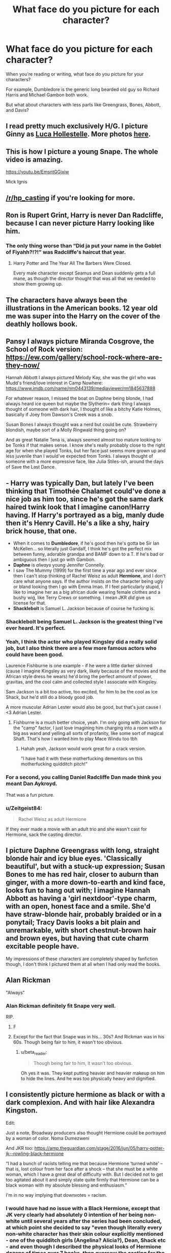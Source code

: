 #+TITLE: What face do you picture for each character?

* What face do you picture for each character?
:PROPERTIES:
:Author: harryredditalt
:Score: 7
:DateUnix: 1563542790.0
:DateShort: 2019-Jul-19
:FlairText: Discussion
:END:
When you're reading or writing, what face do you picture for your characters?

For example, Dumbledore is the generic long bearded old guy so Richard Harris and Michael Gambon both work.

But what about characters with less parts like Greengrass, Bones, Abbott, and Davis?


** I read pretty much exclusively H/G. I picture Ginny as [[https://www.pinterest.co.uk/pin/704602304171244061/][Luca Hollestelle]]. More photos [[https://www.google.com/search?q=luca+hollestelle&source=lnms&tbm=isch&sa=X&ved=0ahUKEwj878qVjcHjAhWGxoUKHZP0BmYQ_AUIESgB&biw=1433&bih=634][here]].
:PROPERTIES:
:Author: stefvh
:Score: 6
:DateUnix: 1563543618.0
:DateShort: 2019-Jul-19
:END:


** This is how I picture a young Snape. The whole video is amazing.

[[https://youtu.be/EmsntGGjxiw]]

Mick Ignis
:PROPERTIES:
:Author: bananajam1234
:Score: 7
:DateUnix: 1563547342.0
:DateShort: 2019-Jul-19
:END:


** [[/r/hp_casting]] if you're looking for more.
:PROPERTIES:
:Author: AutumnSouls
:Score: 5
:DateUnix: 1563559962.0
:DateShort: 2019-Jul-19
:END:


** Ron is Rupert Grint, Harry is never Dan Radcliffe, because I can never picture Harry looking like him.
:PROPERTIES:
:Author: FinnD25
:Score: 5
:DateUnix: 1563574921.0
:DateShort: 2019-Jul-20
:END:

*** The only thing worse than “Did ja put your name in the Goblet of Fiyahh?!?!” was Radcliffe's haircut that year.
:PROPERTIES:
:Author: harryredditalt
:Score: 3
:DateUnix: 1563575040.0
:DateShort: 2019-Jul-20
:END:

**** Harry Potter and The Year All The Barbers Were Closed.

Every male character except Seamus and Dean suddenly gets a full mane, as though the director thought that was all that we needed to show them growing up.
:PROPERTIES:
:Author: KillAutolockers
:Score: 2
:DateUnix: 1563595899.0
:DateShort: 2019-Jul-20
:END:


** The characters have always been the illustrations in the American books. 12 year old me was super into the Harry on the cover of the deathly hollows book.
:PROPERTIES:
:Author: Lywik270
:Score: 4
:DateUnix: 1563557478.0
:DateShort: 2019-Jul-19
:END:


** Pansy I always picture Miranda Cosgrove, the School of Rock version: [[https://ew.com/gallery/school-rock-where-are-they-now/]]

Hannah Abbott I always pictured Melody Kay, she was the girl who was Mudd's friend/love interest in Camp Nowhere: [[https://www.imdb.com/name/nm0443139/mediaviewer/rm1845637888]]

For whatever reason, I missed the boat on Daphne being blonde, I had always heard ice queen but maybe the Slytherin= dark thing I always thought of someone with dark hair, I thought of like a bitchy Katie Holmes, basically if Joey from Dawson's Creek was a snob.

Susan Bones I always thought was a nerd but could be cute. Strawberry blondish, maybe sort of a Molly Ringwald thing going on?

And as great Natalie Tena is, always seemed almost too mature looking to be Tonks if that makes sense. I know she's really probably close to the right age for when she played Tonks, but her face just seems more grown up and less juvenile than I would've expected from Tonks. I always thought of someone with a more expressive face, like Julia Stiles-ish, around the days of Save the Last Dance.
:PROPERTIES:
:Author: lucyroesslers
:Score: 3
:DateUnix: 1563560713.0
:DateShort: 2019-Jul-19
:END:


** - *Harry* was typically Dan, but lately I've been thinking that Timothée Chalamet could've done a nice job as him too, since he's got the same dark haired twink look that I imagine canon!Harry having. If Harry's portrayed as a big, manly dude then it's Henry Cavill. He's a like a shy, hairy brick house, that one.
- When it comes to *Dumbledore*, if he's good then he's gotta be Sir Ian McKellen... so literally just Gandalf, I think he's got the perfect mix between funny, adorable grandpa and BAMF down to a T. If he's bad or ambiguous then I just go with Gambon.
- *Daphne* is /always/ young Jennifer Connelly.
- I saw The Mummy (1999) for the first time a year ago and ever since then I can't stop thinking of Rachel Weisz as adult *Hermione*, and I don't care what anyone says. If the author insists on the character being ugly or bland looking then I go with Emma lmao. If I feel particularly stupid, I like to imagine her as a big african dude wearing female clothes and a bushy wig, like Terry Crews or something. I mean JKR /did/ give us license for that.
- *Shacklebolt* is Samuel L. Jackson because of course he fucking is.
:PROPERTIES:
:Author: VCXXXXX
:Score: 7
:DateUnix: 1563566564.0
:DateShort: 2019-Jul-20
:END:

*** Shacklebolt being Samuel L. Jackson is the greatest thing I've ever heard. It's perfect.
:PROPERTIES:
:Author: harryredditalt
:Score: 6
:DateUnix: 1563566674.0
:DateShort: 2019-Jul-20
:END:


*** Yeah, I think the actor who played Kingsley did a really solid job, but I also think there are a few more famous actors who could have been good.

Laurence Fishburne is one example - if he were a little darker skinned (cause I imagine Kingsley as very dark, likely because of the movies and the African style dress he wears) he'd bring the perfect amount of power, gravitas, and the cool calm and collected style I associate with Kingsley.

Sam Jackson is a bit too active, too excited, for him to be the cool as ice Shack, but he'd still do a bloody good job.

A more muscular Adrian Lester would also be good, but that's just cause I <3 Adrian Lester.
:PROPERTIES:
:Author: KillAutolockers
:Score: 5
:DateUnix: 1563595836.0
:DateShort: 2019-Jul-20
:END:

**** Fishburne is a much better choice, yeah. I'm only going with Jackson for the "camp" factor, I just love imagining him charging into a room with a big ass wand and yelling all sorts of profanity, like some sort of magical Shaft. That's how I wanted him to play Mace Windu too tbh
:PROPERTIES:
:Author: VCXXXXX
:Score: 3
:DateUnix: 1563597940.0
:DateShort: 2019-Jul-20
:END:

***** Hahah yeah, Jackson would work great for a crack version.

"I have had it with these motherfucking dementors on this motherfucking quidditch pitch!"
:PROPERTIES:
:Author: KillAutolockers
:Score: 3
:DateUnix: 1563598206.0
:DateShort: 2019-Jul-20
:END:


*** For a second, you calling Daniel Radcliffe Dan made think you meant Dan Aykroyd.

That was a fun picture.
:PROPERTIES:
:Author: Brynjolf-of-Riften
:Score: 3
:DateUnix: 1563597503.0
:DateShort: 2019-Jul-20
:END:


*** u/Zeitgeist84:
#+begin_quote
  Rachel Weisz as adult Hermione
#+end_quote

If they ever made a movie with an adult trio and she wasn't cast for Hermione, sack the casting director.
:PROPERTIES:
:Author: Zeitgeist84
:Score: 3
:DateUnix: 1563627399.0
:DateShort: 2019-Jul-20
:END:


** I picture Daphne Greengrass with long, straight blonde hair and icy blue eyes. 'Classically beautiful', but with a stuck-up expression; Susan Bones to me has red hair, closer to auburn than ginger, with a more down-to-earth and kind face, looks fun to hang out with; I imagine Hannah Abbott as having a 'girl nextdoor'-type charm, with an open, honest face and a smile. She'd have straw-blonde hair, probably braided or in a ponytail; Tracy Davis looks a bit plain and unremarkable, with short chestnut-brown hair and brown eyes, but having that cute charm excitable people have.

My impressions of these characters are completely shaped by fanfiction though, I don't think I pictured them at all when I had only read the books.
:PROPERTIES:
:Author: Kharchos
:Score: 2
:DateUnix: 1563554739.0
:DateShort: 2019-Jul-19
:END:


** Alan Rickman

"Always"
:PROPERTIES:
:Author: spliffay666
:Score: 3
:DateUnix: 1563552688.0
:DateShort: 2019-Jul-19
:END:

*** Alan Rickman definitely fit Snape very well.

RIP.
:PROPERTIES:
:Author: harryredditalt
:Score: 3
:DateUnix: 1563554822.0
:DateShort: 2019-Jul-19
:END:

**** F
:PROPERTIES:
:Author: spliffay666
:Score: 3
:DateUnix: 1563555034.0
:DateShort: 2019-Jul-19
:END:


**** Except for the fact that Snape was in his... 30s? And Rickman was in his 60s. Though being fair to him, it wasn't too obvious.
:PROPERTIES:
:Author: will1707
:Score: 3
:DateUnix: 1563561028.0
:DateShort: 2019-Jul-19
:END:

***** u/beta_reader:
#+begin_quote
  Though being fair to him, it wasn't too obvious.
#+end_quote

Oh yes it was. They kept putting heavier and heavier makeup on him to hide the lines. And he was too physically heavy and dignified.
:PROPERTIES:
:Author: beta_reader
:Score: 4
:DateUnix: 1563599497.0
:DateShort: 2019-Jul-20
:END:


** I consistently picture hermione as black or with a dark complexion. And with hair like Alexandra Kingston.

Edit:

Just a note, Broadway producers also thought Hermione could be portrayed by a woman of color. Noma Dumezweni

And JKR too: [[https://amp.theguardian.com/stage/2016/jun/05/harry-potter-jk--rowling-black-hermione]]

 “I had a bunch of racists telling me that because Hermione ‘turned white' -- that is, lost colour from her face after a shock -- that she must be a white woman, which I have a great deal of difficulty with. But I decided not to get too agitated about it and simply state quite firmly that Hermione can be a black woman with my absolute blessing and enthusiasm.”

I'm in no way implying that downvotes = racism.
:PROPERTIES:
:Author: bananajam1234
:Score: 2
:DateUnix: 1563547180.0
:DateShort: 2019-Jul-19
:END:

*** I would have had no issue with a Black Hermione, except that JK very clearly had absolutely 0 intention of her being non-white until several years after the series had been concluded, at which point she decided to say "even though literally every non-white character has their skin colour explicitly mentioned - one of the quidditch girls (Angelina? Alicia?), Dean, Shack etc - and even though I described the physical looks of Hermione dozens of times over 7 books, then oversaw the casting for the movies, and never once mentioned or even hinted that she might be anything other than white, she could be non white! I never explicitly said "Hermione is white"!"

​

Which is nonsense. It's more shoehorning in diversity for the plaudits without bothering to actually include it. She feels bad that she wrote an overwhelmingly straight and white cast, so she's retconning things that either directly contradict the books or, in the case of Hermione, almost contradict them.

That, in and of itself, forces me to hate the idea of Black Hermione, on principle. At least with her "Anthony Goldstein was Jewish all along" there's some reason to believe that given that she gave him the most stereotypical Jewish name possible (short of Shlomo Shekelberg).
:PROPERTIES:
:Author: KillAutolockers
:Score: 6
:DateUnix: 1563596176.0
:DateShort: 2019-Jul-20
:END:

**** If never explicitly say a character is white is all it take to make him black, most of Harry Potter casting is black.

From what I remember, Rowling always explicitly say when he character was non white (the Patil Twins, Cho Chang, Angelina, even Zabini . . .), which let people assume : no explicit color = white.

The only exception to this rule may be to the really pale character (like the weasleys?) where she say they are pale, which can be assumed as white.

​

Anyways, my problem with Black Hermione always been Rowling response. Some musical producer decided to cast a black Hermione (because she really was the best, or they wanted to be "progressive", or their is a law that forced their hands, I don't care), so people began to talk/ complain about it.

And while Rowling should have stayed pretty neutral with something like "I didn't picture Hermione as Black when I wrote it, but it doesn't mean she can't be played by one and I'm excited to see this representation", which could have killed the thing before it began. She decide to appeal the minority community and said "I never said she was white".

​

In fanfic, the ones I read are the one where her color is irrevelant, so I don't care about it.
:PROPERTIES:
:Author: PlusMortgage
:Score: 3
:DateUnix: 1563610282.0
:DateShort: 2019-Jul-20
:END:

***** Exactly. Character descriptions do not exist in a vacuum. If you explicitly state the ethnicity of all non-white characters, then wait several years, then claim that it's possible for there to be a non-white Hermione, then you are saying that you wrote an entire series of books and only wrote ONE non-white character who you didn't bother to say was even possibly non-white until the series had been finished for years, and that it was a main character.

Which is bizarre and stupid.

As you say, she could have said "Hermione was white, but that's not central enough to her character for a change to be negative. Go ahead and write Black, Brown or Blue Hermione, that's valid."

But instead she said "no she could have been Black, even though that would mean I chose to write her with less detail than every other non-white character in all 7 books, and keep silent about her ethnicity for years!"

One is a good message from an author who respects their fans and is happy to see their mistakes/decisions (like minimal diversity) fixed or altered in a positive way.

The other is the desperate brownie point begging of someone resting on their laurels and totally believing all of their own hype, unable to accept even the hint that they might have done something less than perfectly.
:PROPERTIES:
:Author: KillAutolockers
:Score: 3
:DateUnix: 1563611014.0
:DateShort: 2019-Jul-20
:END:


*** I mean, literally every depiction of Hermione until Cursed Child had her as white, the illustrations and the movies themselves. JK very clearly had every intention of Hermione being white, I'd imagine she was pictured as white by JK the whole time as well, if only because Hermione was based on Rowling when she was younger.
:PROPERTIES:
:Author: Brynjolf-of-Riften
:Score: 3
:DateUnix: 1563597740.0
:DateShort: 2019-Jul-20
:END:


*** I don't default to black Hermione because I've had an image of her in my mind as white for years - although my Hermione looks nothing like Emma Watson. But when a writer gives me cues that they're writing black Hermione, I can adjust after a brief stumble for visual realignment. I still haven't settled on a personal face-cast; when I do, it will be easier and faster to shift mental gears.
:PROPERTIES:
:Author: beta_reader
:Score: 3
:DateUnix: 1563601754.0
:DateShort: 2019-Jul-20
:END:

**** I just for whatever reason settled on a black Hermione when I first read the books.
:PROPERTIES:
:Author: bananajam1234
:Score: 2
:DateUnix: 1563637111.0
:DateShort: 2019-Jul-20
:END:

***** Makes sense to me! If I can easily 'bend' a character from my initial impression, I can take changes in stride. I have a harder time with desi Harry, and I can't do trans!Snape at all, although I don't mind if other people do. It depends entirely on how attached I am to my own version.
:PROPERTIES:
:Author: beta_reader
:Score: 2
:DateUnix: 1563642987.0
:DateShort: 2019-Jul-20
:END:


*** Well done downvoters. You've made us look like a pack of assholes
:PROPERTIES:
:Author: Bleepbloopbotz2
:Score: 5
:DateUnix: 1563556397.0
:DateShort: 2019-Jul-19
:END:

**** Except you. Not an asshole. Apparently my private mental imagery makes me an asshole.
:PROPERTIES:
:Author: bananajam1234
:Score: 1
:DateUnix: 1563559037.0
:DateShort: 2019-Jul-19
:END:


**** “With my experience of social media, I thought that idiots were going to idiot,” -JKR quoted in the article above. Apropos.
:PROPERTIES:
:Author: bananajam1234
:Score: 1
:DateUnix: 1563560560.0
:DateShort: 2019-Jul-19
:END:


*** Now I wish they had cast a young version of Alex Kingston for the role, just so she could be the grownup version for later.
:PROPERTIES:
:Author: wordhammer
:Score: -1
:DateUnix: 1563575682.0
:DateShort: 2019-Jul-20
:END:


** Eh, I rarely give faces to caracters. Considering that there's also a movie version, I have even less reason to do so.
:PROPERTIES:
:Author: will1707
:Score: 1
:DateUnix: 1563561111.0
:DateShort: 2019-Jul-19
:END:


** I'm terrible at actor names, so I'm not even going to try to list them. But for most major HP characters, I picture the movie version of them. For minor characters, I have very vague ideas of how they look, and usually end up "generating" a picture on the fly based on fanfic descriptions. Some characters which lack movie representation but is common in the kind of fics I usually read have a more constant, but still self-created, appearance.
:PROPERTIES:
:Author: Fredrik1994
:Score: 1
:DateUnix: 1563571649.0
:DateShort: 2019-Jul-20
:END:

*** Problem is that we only see 11 year old versions of some of some lesser known characters.
:PROPERTIES:
:Author: harryredditalt
:Score: 1
:DateUnix: 1563571704.0
:DateShort: 2019-Jul-20
:END:

**** Yeah, but even in the cases we do see more "up to date" versions, characters with 1-2 appearances at most hasn't really registered in my memories either (such as Zacharias Smith for example), making me rely on the fic to describe his appearance if even that.
:PROPERTIES:
:Author: Fredrik1994
:Score: 1
:DateUnix: 1563571865.0
:DateShort: 2019-Jul-20
:END:


** Ginny: [[https://pin.it/6vppm6u5iyoxxj]]

For Daphne I tend to picture a very classic, snobby version of Lily James, mixed with Amanda Seyfried.

[[https://pin.it/xhafui3cyhcegh]] - LJ

[[https://pin.it/5phf6n4pooyeld]] - LJ

[[https://pin.it/beiau6x47psoqs]] - AS

[[https://pin.it/k3e5unmoy5uvjp]] - AS

[[https://pin.it/gh3hn7xhyiw6va]] - AS

Edit: Susan Bones tends to be similar to Julia Adamenko [[https://pin.it/va4jszzetfs66k]] , Hannah Abbot is sort of a young Reese Witherspoon (round face, blonde hair, kind eyes) [[https://pin.it/2zbi4tuqngy3gh]]
:PROPERTIES:
:Author: Amarantexx
:Score: 1
:DateUnix: 1563578747.0
:DateShort: 2019-Jul-20
:END:


** I used to basically picture either movie actors or vague approximations, but since reading Prince of Slytherin, I've had headcanons created for the casting of all sorts of characters.
:PROPERTIES:
:Author: KillAutolockers
:Score: 1
:DateUnix: 1563595535.0
:DateShort: 2019-Jul-20
:END:

*** Yeah I heard HPPoS has its own Fandom with character pics?
:PROPERTIES:
:Author: harryredditalt
:Score: 2
:DateUnix: 1563595979.0
:DateShort: 2019-Jul-20
:END:

**** Not pics, but after certain chapters the author puts in the AN who he'd have cast for each role. They're usually very good.
:PROPERTIES:
:Author: KillAutolockers
:Score: 1
:DateUnix: 1563597848.0
:DateShort: 2019-Jul-20
:END:


** I'm more interested in fan art as a way of reflecting my visual sense of a character. Using real actors yanks it out of the realm of the imagination for me and ties it to unrealistically pretty models or movie standards of appearance, which clash with my own versions of the characters. (Needless to say, I'm not a fan of the movies. Both Harris and Gambon fail as Dumbledore, especially Gambon.) Whereas fan art lets me point to different interpretations that come close to how I visualize them. For example, here are three different Snapes, all of which feel true to him in ways Rickman doesn't:

[[https://www.deviantart.com/lorandesore/art/Severus-Snape-718613381][Severus Snape]] by LorenDeSore on deviantArt (although Snape's skin tone should be yellower and not so blue)

[[https://kedroboiz.tumblr.com/image/173059880599][Snape having his morning cuppa]] by kedro boiz - I /love/ the details of his potions lab

[[https://78.media.tumblr.com/d38dce2d7a2a99e54ff888475186304a/tumblr_oxmgmuNt9U1uljdcgo1_1280.png][Snape]] by ananovik - you can see why students would find his face frightening
:PROPERTIES:
:Author: beta_reader
:Score: 1
:DateUnix: 1563602743.0
:DateShort: 2019-Jul-20
:END:


** Basically this dude, [[https://m.media-amazon.com/images/M/MV5BYjI0ZDQ4ODgtZjMzMS00OTUyLThiMjItZTcxNGQxNDNlYjMwXkEyXkFqcGdeQXVyNTM3MDMyMDQ@._V1_.jpg][Peter Eggers]], on [[https://theidlewoman.files.wordpress.com/2014/07/peter-eggers-sm.jpg][this photoshoot]] is my nr1 Bill Weasley
:PROPERTIES:
:Author: snidget351
:Score: 1
:DateUnix: 1564775021.0
:DateShort: 2019-Aug-03
:END:
